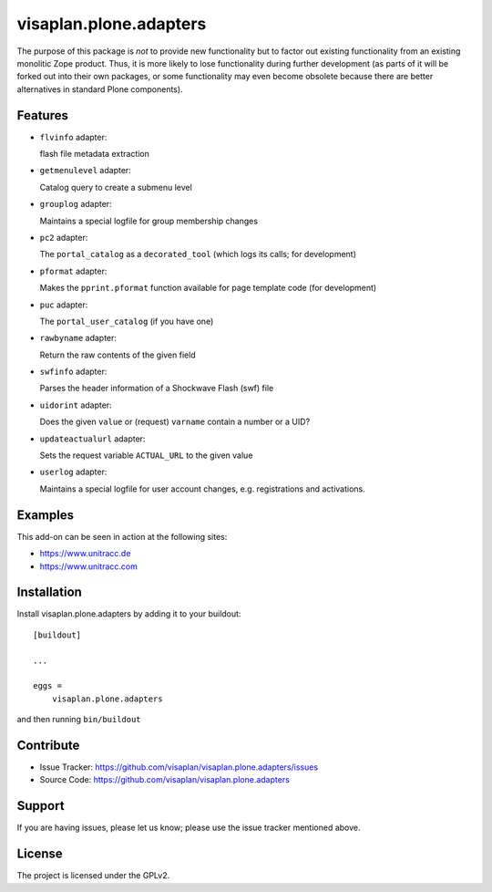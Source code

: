 .. This README is meant for consumption by humans and pypi. Pypi can render rst files so please do not use Sphinx features.
   If you want to learn more about writing documentation, please check out: http://docs.plone.org/about/documentation_styleguide.html
   This text does not appear on pypi or github. It is a comment.

=======================
visaplan.plone.adapters
=======================

The purpose of this package is *not* to provide new functionality
but to factor out existing functionality from an existing monolitic Zope product.
Thus, it is more likely to lose functionality during further development
(as parts of it will be forked out into their own packages,
or some functionality may even become obsolete because there are better
alternatives in standard Plone components).


Features
--------


- ``flvinfo`` adapter:

  flash file metadata extraction

- ``getmenulevel`` adapter:

  Catalog query to create a submenu level

- ``grouplog`` adapter:

  Maintains a special logfile for group membership changes

- ``pc2`` adapter:

  The ``portal_catalog`` as a ``decorated_tool``
  (which logs its calls; for development)

- ``pformat`` adapter:

  Makes the ``pprint.pformat`` function available for page template code
  (for development)

- ``puc`` adapter:

  The ``portal_user_catalog`` (if you have one)

- ``rawbyname`` adapter:

  Return the raw contents of the given field

- ``swfinfo`` adapter:

  Parses the header information of a Shockwave Flash (swf) file

- ``uidorint`` adapter:

  Does the given ``value`` or (request) ``varname`` contain a number or a UID?

- ``updateactualurl`` adapter:

  Sets the request variable ``ACTUAL_URL`` to the given value

- ``userlog`` adapter:

  Maintains a special logfile for user account changes, e.g. registrations and
  activations.


Examples
--------

This add-on can be seen in action at the following sites:

- https://www.unitracc.de
- https://www.unitracc.com


Installation
------------

Install visaplan.plone.adapters by adding it to your buildout::

    [buildout]

    ...

    eggs =
        visaplan.plone.adapters


and then running ``bin/buildout``


Contribute
----------

- Issue Tracker: https://github.com/visaplan/visaplan.plone.adapters/issues
- Source Code: https://github.com/visaplan/visaplan.plone.adapters


Support
-------

If you are having issues, please let us know;
please use the issue tracker mentioned above.


License
-------

The project is licensed under the GPLv2.

.. vim: tw=79 cc=+1 sw=4 sts=4 si et
